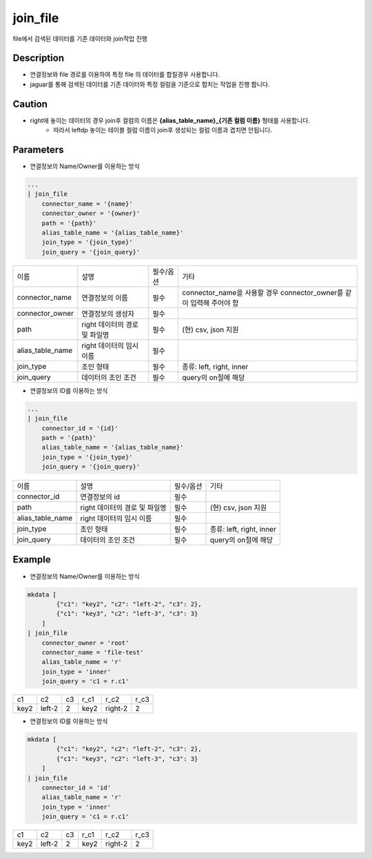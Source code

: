 join_file
^^^^^^^^^^^^^

file에서 검색된 데이터를 기존 데이터와 join작업 진행

Description
"""""""""""""

- 연결정보와 file 경로를 이용하여 특정 file 의 데이터를 합칠경우 사용합니다.
- jaguar를 통해 검색된 데이터를 기존 데이터와 특정 컬럼을 기준으로 합치는 작업을 진행 합니다.

Caution
"""""""""""""

- right에 놓이는 데이터의 경우 join후 컬럼의 이름은 **{alias_table_name}_{기존 컬럼 이름}** 형태를 사용합니다.
    - 따라서 leftdp 놓이는 테이블 컬럼 이름이 join후 생성되는 컬럼 이름과 겹치면 안됩니다.

Parameters
"""""""""""""

- 연결정보의 Name/Owner를 이용하는 방식

.. code-block::

    ...
    | join_file
        connector_name = '{name}'
        connector_owner = '{owner}'
        path = '{path}'
        alias_table_name = '{alias_table_name}'
        join_type = '{join_type}'
        join_query = '{join_query}'

.. list-table::

    - * 이름
      * 설명
      * 필수/옵션
      * 기타
    - * connector_name
      * 연결정보의 이름
      * 필수
      * connector_name을 사용할 경우 connector_owner를 같이 입력해 주어야 함
    - * connector_owner
      * 연결정보의 생성자
      * 필수
      *
    - * path
      * right 데이터의 경로 및 파일명
      * 필수
      * (현) csv, json 지원
    - * alias_table_name
      * right 데이터의 임시 이름
      * 필수
      *
    - * join_type
      * 조인 형태
      * 필수
      * 종류: left, right, inner
    - * join_query
      * 데이터의 조인 조건
      * 필수
      * query의 on절에 해당


- 연결정보의 ID를 이용하는 방식

.. code-block::

    ...
    | join_file
        connector_id = '{id}'
        path = '{path}'
        alias_table_name = '{alias_table_name}'
        join_type = '{join_type}'
        join_query = '{join_query}'

.. list-table::

    - * 이름
      * 설명
      * 필수/옵션
      * 기타
    - * connector_id
      * 연결정보의 id
      * 필수
      *
    - * path
      * right 데이터의 경로 및 파일명
      * 필수
      * (현) csv, json 지원
    - * alias_table_name
      * right 데이터의 임시 이름
      * 필수
      *
    - * join_type
      * 조인 형태
      * 필수
      * 종류: left, right, inner
    - * join_query
      * 데이터의 조인 조건
      * 필수
      * query의 on절에 해당


Example
"""""""""""""

- 연결정보의 Name/Owner를 이용하는 방식

.. code-block::

    mkdata [
            {"c1": "key2", "c2": "left-2", "c3": 2},
            {"c1": "key3", "c2": "left-3", "c3": 3}
        ]
    | join_file
        connector_owner = 'root'
        connector_name = 'file-test'
        alias_table_name = 'r'
        join_type = 'inner'
        join_query = 'c1 = r.c1'

.. list-table::

    - * c1
      * c2
      * c3
      * r_c1
      * r_c2
      * r_c3
    - * key2
      * left-2
      * 2
      * key2
      * right-2
      * 2

- 연결정보의 ID를 이용하는 방식

.. code-block::

    mkdata [
            {"c1": "key2", "c2": "left-2", "c3": 2},
            {"c1": "key3", "c2": "left-3", "c3": 3}
        ]
    | join_file
        connector_id = 'id'
        alias_table_name = 'r'
        join_type = 'inner'
        join_query = 'c1 = r.c1'

.. list-table::

    - * c1
      * c2
      * c3
      * r_c1
      * r_c2
      * r_c3
    - * key2
      * left-2
      * 2
      * key2
      * right-2
      * 2